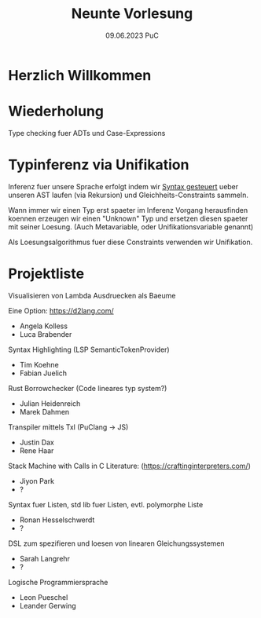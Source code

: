 #+TITLE: Neunte Vorlesung
#+DATE: 09.06.2023 PuC
* Herzlich Willkommen

* Wiederholung

Type checking fuer ADTs und Case-Expressions

* Typinferenz via Unifikation

Inferenz fuer unsere Sprache erfolgt indem wir _Syntax gesteuert_ ueber
unseren AST laufen (via Rekursion) und Gleichheits-Constraints sammeln.

Wann immer wir einen Typ erst spaeter im Inferenz Vorgang herausfinden
koennen erzeugen wir einen "Unknown" Typ und ersetzen diesen spaeter mit
seiner Loesung.
(Auch Metavariable, oder Unifikationsvariable genannt)

Als Loesungsalgorithmus fuer diese Constraints verwenden wir Unifikation.

* Projektliste

Visualisieren von Lambda Ausdruecken als Baeume

Eine Option: https://d2lang.com/
- Angela Kolless
- Luca Brabender

Syntax Highlighting (LSP SemanticTokenProvider)
- Tim Koehne
- Fabian Juelich

Rust Borrowchecker (Code lineares typ system?)
- Julian Heidenreich
- Marek Dahmen

Transpiler mittels Txl (PuClang -> JS)
- Justin Dax
- Rene Haar

Stack Machine with Calls in C
Literature: (https://craftinginterpreters.com/)
- Jiyon Park
- ?

Syntax fuer Listen, std lib fuer Listen, evtl. polymorphe Liste
- Ronan Hesselschwerdt
- ?

DSL zum spezifieren und loesen von linearen Gleichungssystemen
- Sarah Langrehr
- ?

Logische Programmiersprache
- Leon Pueschel
- Leander Gerwing
